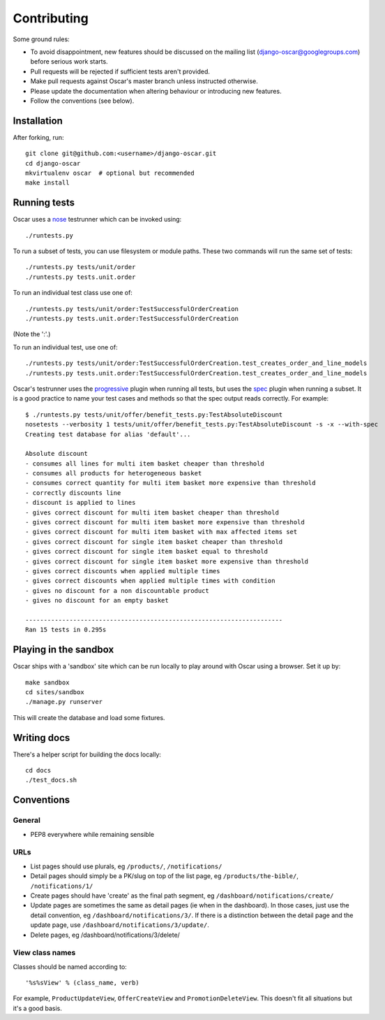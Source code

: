 ============
Contributing
============

Some ground rules:

* To avoid disappointment, new features should be discussed on the mailing list
  (django-oscar@googlegroups.com) before serious work starts. 

* Pull requests will be rejected if sufficient tests aren't provided.

* Make pull requests against Oscar's master branch unless instructed otherwise.

* Please update the documentation when altering behaviour or introducing new features.

* Follow the conventions (see below).

Installation
============

After forking, run::

    git clone git@github.com:<username>/django-oscar.git
    cd django-oscar
    mkvirtualenv oscar  # optional but recommended
    make install

Running tests
=============

Oscar uses a nose_ testrunner which can be invoked using::

    ./runtests.py

.. _nose: http://nose.readthedocs.org/en/latest/

To run a subset of tests, you can use filesystem or module paths.  These two
commands will run the same set of tests::

    ./runtests.py tests/unit/order
    ./runtests.py tests.unit.order

To run an individual test class use one of::

    ./runtests.py tests/unit/order:TestSuccessfulOrderCreation
    ./runtests.py tests.unit.order:TestSuccessfulOrderCreation

(Note the ':'.)

To run an individual test, use one of::

    ./runtests.py tests/unit/order:TestSuccessfulOrderCreation.test_creates_order_and_line_models
    ./runtests.py tests.unit.order:TestSuccessfulOrderCreation.test_creates_order_and_line_models

Oscar's testrunner uses the progressive_ plugin when running all tests, but uses
the spec_ plugin when running a subset.  It is a good practice to name your test
cases and methods so that the spec output reads correctly.  For example::

    $ ./runtests.py tests/unit/offer/benefit_tests.py:TestAbsoluteDiscount
    nosetests --verbosity 1 tests/unit/offer/benefit_tests.py:TestAbsoluteDiscount -s -x --with-spec
    Creating test database for alias 'default'...

    Absolute discount
    - consumes all lines for multi item basket cheaper than threshold
    - consumes all products for heterogeneous basket
    - consumes correct quantity for multi item basket more expensive than threshold
    - correctly discounts line
    - discount is applied to lines
    - gives correct discount for multi item basket cheaper than threshold
    - gives correct discount for multi item basket more expensive than threshold
    - gives correct discount for multi item basket with max affected items set
    - gives correct discount for single item basket cheaper than threshold
    - gives correct discount for single item basket equal to threshold
    - gives correct discount for single item basket more expensive than threshold
    - gives correct discounts when applied multiple times
    - gives correct discounts when applied multiple times with condition
    - gives no discount for a non discountable product
    - gives no discount for an empty basket

    ----------------------------------------------------------------------
    Ran 15 tests in 0.295s

.. _progressive: http://pypi.python.org/pypi/nose-progressive/
.. _spec: http://darcs.idyll.org/~t/projects/pinocchio/doc/#spec-generate-test-description-from-test-class-method-names

Playing in the sandbox
======================

Oscar ships with a 'sandbox' site which can be run locally to play around with
Oscar using a browser.  Set it up by::

   make sandbox 
   cd sites/sandbox 
   ./manage.py runserver

This will create the database and load some fixtures.

Writing docs
============

There's a helper script for building the docs locally::

    cd docs
    ./test_docs.sh

Conventions
===========

General
-------

* PEP8 everywhere while remaining sensible

URLs
----

* List pages should use plurals, eg ``/products/``, ``/notifications/``

* Detail pages should simply be a PK/slug on top of the list page, eg
  ``/products/the-bible/``, ``/notifications/1/``
  
* Create pages should have 'create' as the final path segment, eg
  ``/dashboard/notifications/create/``

* Update pages are sometimes the same as detail pages (ie when in the
  dashboard).  In those cases, just use the detail convention, eg
  ``/dashboard/notifications/3/``.  If there is a distinction between the detail
  page and the update page, use ``/dashboard/notifications/3/update/``.

* Delete pages, eg /dashboard/notifications/3/delete/

View class names
----------------

Classes should be named according to::

    '%s%sView' % (class_name, verb)

For example, ``ProductUpdateView``, ``OfferCreateView`` and
``PromotionDeleteView``.  This doesn't fit all situations but it's a good basis.

